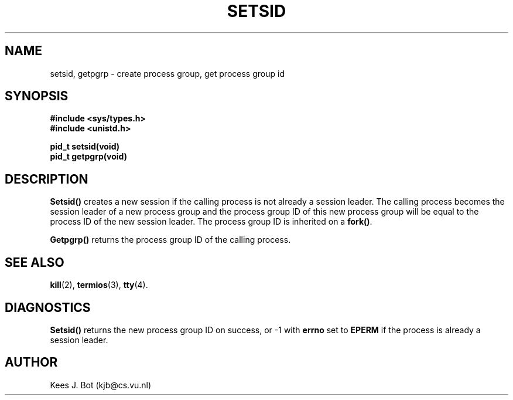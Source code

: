 .TH SETSID 2
.SH NAME
setsid, getpgrp \- create process group, get process group id
.SH SYNOPSIS
.ft B
.nf
#include <sys/types.h>
#include <unistd.h>

pid_t setsid(void)
pid_t getpgrp(void)
.fi
.ft P
.SH DESCRIPTION
.B Setsid()
creates a new session if the calling process is not already a session
leader.  The calling process becomes the session leader of a new process
group and the process group ID of this new process group will be equal to
the process ID of the new session leader.  The process group ID is inherited
on a
.BR fork() .
.PP
.B Getpgrp()
returns the process group ID of the calling process.
.SH "SEE ALSO"
.BR kill (2),
.BR termios (3),
.BR tty (4).
.SH DIAGNOSTICS
.B Setsid()
returns the new process group ID on success, or \-1 with
.B errno
set to
.B EPERM
if the process is already a session leader.
.SH AUTHOR
Kees J. Bot (kjb@cs.vu.nl)
